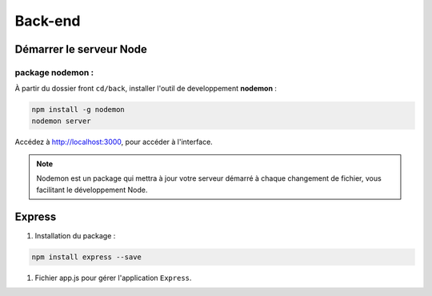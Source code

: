 Back-end
========

Démarrer le serveur Node
------------------------

package nodemon :
******************

À partir du dossier front ``cd/back``, installer l'outil de developpement **nodemon** : 

.. code-block:: shell

    npm install -g nodemon
    nodemon server

Accédez à `<http://localhost:3000>`_, pour accéder à l'interface. 

.. note::
    Nodemon est un package qui mettra à jour votre serveur démarré à chaque changement de fichier, vous facilitant le développement Node.


Express
-------

#. Installation du package :

.. code-block:: shell 

    npm install express --save

#. Fichier app.js pour gérer l'application ``Express``.